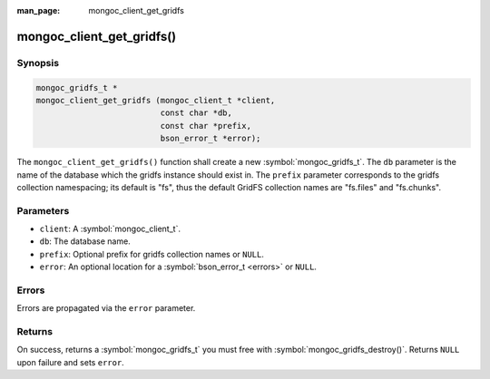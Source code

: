 :man_page: mongoc_client_get_gridfs

mongoc_client_get_gridfs()
==========================

Synopsis
--------

.. code-block:: c

  mongoc_gridfs_t *
  mongoc_client_get_gridfs (mongoc_client_t *client,
                            const char *db,
                            const char *prefix,
                            bson_error_t *error);

The ``mongoc_client_get_gridfs()`` function shall create a new :symbol:`mongoc_gridfs_t`. The ``db`` parameter is the name of the database which the gridfs instance should exist in. The ``prefix`` parameter corresponds to the gridfs collection namespacing; its default is "fs", thus the default GridFS collection names are "fs.files" and "fs.chunks".

Parameters
----------

* ``client``: A :symbol:`mongoc_client_t`.
* ``db``: The database name.
* ``prefix``: Optional prefix for gridfs collection names or ``NULL``.
* ``error``: An optional location for a :symbol:`bson_error_t <errors>` or ``NULL``.

Errors
------

Errors are propagated via the ``error`` parameter.

Returns
-------

On success, returns a :symbol:`mongoc_gridfs_t` you must free with :symbol:`mongoc_gridfs_destroy()`. Returns ``NULL`` upon failure and sets ``error``.
